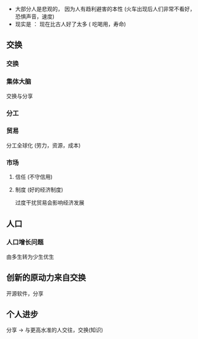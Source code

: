 - 大部分人是悲观的， 因为人有趋利避害的本性 (火车出现后人们非常不看好，恐惧声音，速度)
- 现实是 ： 现在比古人好了太多 ( 吃喝用，寿命)

** 交换  
   
*** 交换

*** 集体大脑
    
    交换与分享
    
*** 分工

*** 贸易
    
    分工全球化 (劳力，资源，成本)

*** 市场

**** 信任 (不守信用)

**** 制度 (好的经济制度)

     过度干扰贸易会影响经济发展

** 人口

*** 人口增长问题

    由多生转为少生优生
    
** 创新的原动力来自交换

   开源软件，分享

** 个人进步

   分享 -> 与更高水准的人交往，交换(知识)
